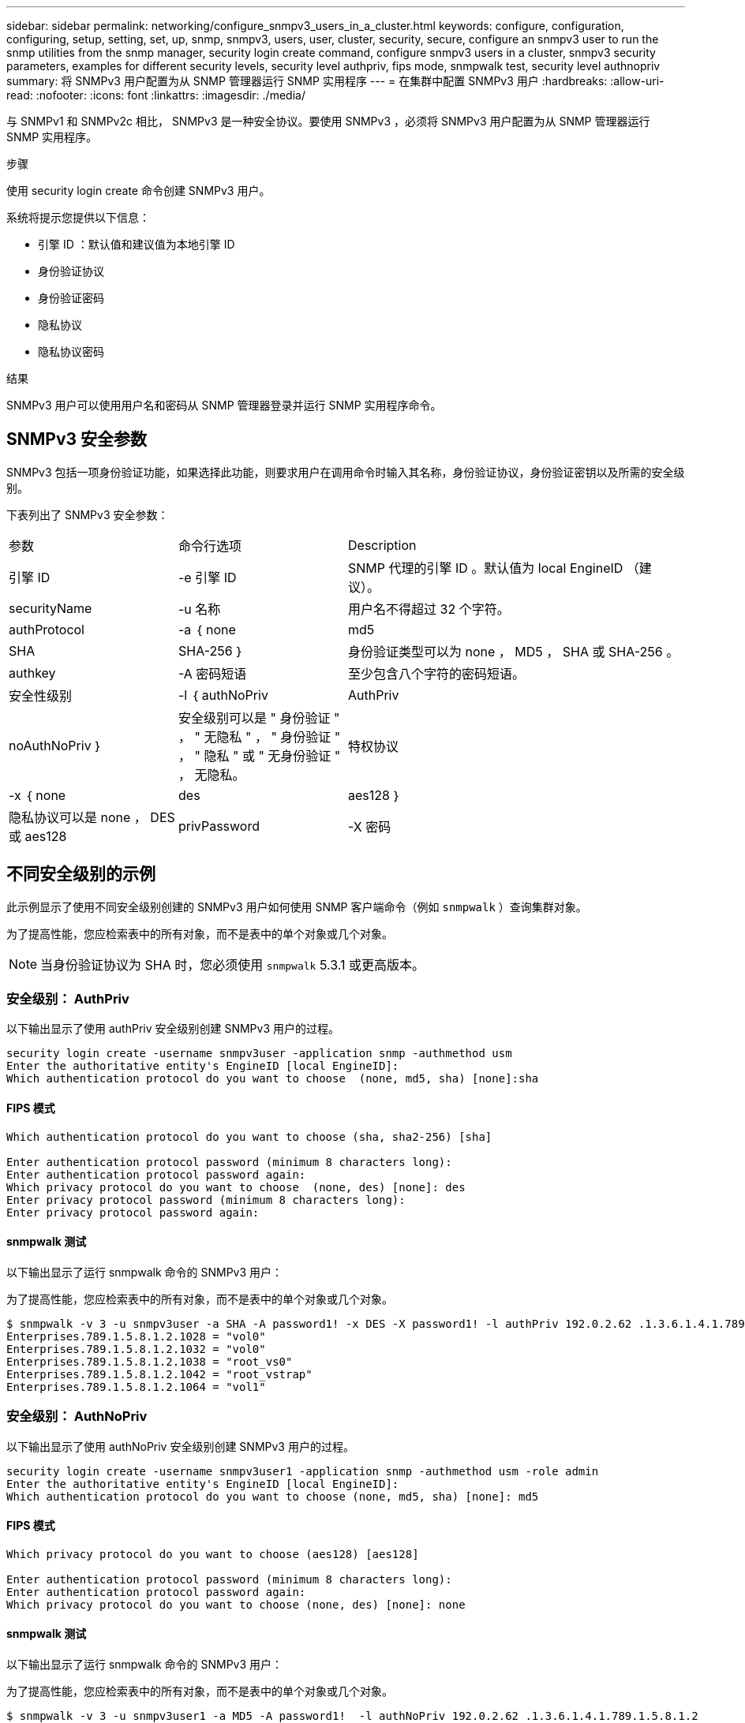 ---
sidebar: sidebar 
permalink: networking/configure_snmpv3_users_in_a_cluster.html 
keywords: configure, configuration, configuring, setup, setting, set, up, snmp, snmpv3, users, user, cluster, security, secure, configure an snmpv3 user to run the snmp utilities from the snmp manager, security login create command, configure snmpv3 users in a cluster, snmpv3 security parameters, examples for different security levels, security level authpriv, fips mode, snmpwalk test, security level authnopriv 
summary: 将 SNMPv3 用户配置为从 SNMP 管理器运行 SNMP 实用程序 
---
= 在集群中配置 SNMPv3 用户
:hardbreaks:
:allow-uri-read: 
:nofooter: 
:icons: font
:linkattrs: 
:imagesdir: ./media/


[role="lead"]
与 SNMPv1 和 SNMPv2c 相比， SNMPv3 是一种安全协议。要使用 SNMPv3 ，必须将 SNMPv3 用户配置为从 SNMP 管理器运行 SNMP 实用程序。

.步骤
使用 security login create 命令创建 SNMPv3 用户。

系统将提示您提供以下信息：

* 引擎 ID ：默认值和建议值为本地引擎 ID
* 身份验证协议
* 身份验证密码
* 隐私协议
* 隐私协议密码


.结果
SNMPv3 用户可以使用用户名和密码从 SNMP 管理器登录并运行 SNMP 实用程序命令。



== SNMPv3 安全参数

SNMPv3 包括一项身份验证功能，如果选择此功能，则要求用户在调用命令时输入其名称，身份验证协议，身份验证密钥以及所需的安全级别。

下表列出了 SNMPv3 安全参数：

[cols="25,25,50"]
|===


| 参数 | 命令行选项 | Description 


 a| 
引擎 ID
 a| 
-e 引擎 ID
 a| 
SNMP 代理的引擎 ID 。默认值为 local EngineID （建议）。



 a| 
securityName
 a| 
-u 名称
 a| 
用户名不得超过 32 个字符。



 a| 
authProtocol
 a| 
-a ｛ none | md5 | SHA | SHA-256 ｝
 a| 
身份验证类型可以为 none ， MD5 ， SHA 或 SHA-256 。



 a| 
authkey
 a| 
-A 密码短语
 a| 
至少包含八个字符的密码短语。



 a| 
安全性级别
 a| 
-l ｛ authNoPriv | AuthPriv | noAuthNoPriv ｝
 a| 
安全级别可以是 " 身份验证 " ， " 无隐私 " ， " 身份验证 " ， " 隐私 " 或 " 无身份验证 " ， 无隐私。



 a| 
特权协议
 a| 
-x ｛ none | des | aes128 ｝
 a| 
隐私协议可以是 none ， DES 或 aes128



 a| 
privPassword
 a| 
-X 密码
 a| 
至少包含八个字符的密码。

|===


== 不同安全级别的示例

此示例显示了使用不同安全级别创建的 SNMPv3 用户如何使用 SNMP 客户端命令（例如 `snmpwalk` ）查询集群对象。

为了提高性能，您应检索表中的所有对象，而不是表中的单个对象或几个对象。


NOTE: 当身份验证协议为 SHA 时，您必须使用 `snmpwalk` 5.3.1 或更高版本。



=== 安全级别： AuthPriv

以下输出显示了使用 authPriv 安全级别创建 SNMPv3 用户的过程。

....
security login create -username snmpv3user -application snmp -authmethod usm
Enter the authoritative entity's EngineID [local EngineID]:
Which authentication protocol do you want to choose  (none, md5, sha) [none]:sha
....


==== FIPS 模式

....
Which authentication protocol do you want to choose (sha, sha2-256) [sha]

Enter authentication protocol password (minimum 8 characters long):
Enter authentication protocol password again:
Which privacy protocol do you want to choose  (none, des) [none]: des
Enter privacy protocol password (minimum 8 characters long):
Enter privacy protocol password again:
....


==== snmpwalk 测试

以下输出显示了运行 snmpwalk 命令的 SNMPv3 用户：

为了提高性能，您应检索表中的所有对象，而不是表中的单个对象或几个对象。

....
$ snmpwalk -v 3 -u snmpv3user -a SHA -A password1! -x DES -X password1! -l authPriv 192.0.2.62 .1.3.6.1.4.1.789.1.5.8.1.2
Enterprises.789.1.5.8.1.2.1028 = "vol0"
Enterprises.789.1.5.8.1.2.1032 = "vol0"
Enterprises.789.1.5.8.1.2.1038 = "root_vs0"
Enterprises.789.1.5.8.1.2.1042 = "root_vstrap"
Enterprises.789.1.5.8.1.2.1064 = "vol1"
....


=== 安全级别： AuthNoPriv

以下输出显示了使用 authNoPriv 安全级别创建 SNMPv3 用户的过程。

....
security login create -username snmpv3user1 -application snmp -authmethod usm -role admin
Enter the authoritative entity's EngineID [local EngineID]:
Which authentication protocol do you want to choose (none, md5, sha) [none]: md5
....


==== FIPS 模式

....
Which privacy protocol do you want to choose (aes128) [aes128]

Enter authentication protocol password (minimum 8 characters long):
Enter authentication protocol password again:
Which privacy protocol do you want to choose (none, des) [none]: none
....


==== snmpwalk 测试

以下输出显示了运行 snmpwalk 命令的 SNMPv3 用户：

为了提高性能，您应检索表中的所有对象，而不是表中的单个对象或几个对象。

....
$ snmpwalk -v 3 -u snmpv3user1 -a MD5 -A password1!  -l authNoPriv 192.0.2.62 .1.3.6.1.4.1.789.1.5.8.1.2
Enterprises.789.1.5.8.1.2.1028 = "vol0"
Enterprises.789.1.5.8.1.2.1032 = "vol0"
Enterprises.789.1.5.8.1.2.1038 = "root_vs0"
Enterprises.789.1.5.8.1.2.1042 = "root_vstrap"
Enterprises.789.1.5.8.1.2.1064 = "vol1"
....


=== 安全级别： noAuthNoPriv

以下输出显示了创建具有 noAuthNoPriv 安全级别的 SNMPv3 用户的过程。

....
security login create -username snmpv3user2 -application snmp -authmethod usm -role admin
Enter the authoritative entity's EngineID [local EngineID]:
Which authentication protocol do you want to choose (none, md5, sha) [none]: none
....


==== FIPS 模式

FIPS 不允许您选择 " 无 "



==== snmpwalk 测试

以下输出显示了运行 snmpwalk 命令的 SNMPv3 用户：

为了提高性能，您应检索表中的所有对象，而不是表中的单个对象或几个对象。

....
$ snmpwalk -v 3 -u snmpv3user2 -l noAuthNoPriv 192.0.2.62 .1.3.6.1.4.1.789.1.5.8.1.2
Enterprises.789.1.5.8.1.2.1028 = "vol0"
Enterprises.789.1.5.8.1.2.1032 = "vol0"
Enterprises.789.1.5.8.1.2.1038 = "root_vs0"
Enterprises.789.1.5.8.1.2.1042 = "root_vstrap"
Enterprises.789.1.5.8.1.2.1064 = "vol1"
....